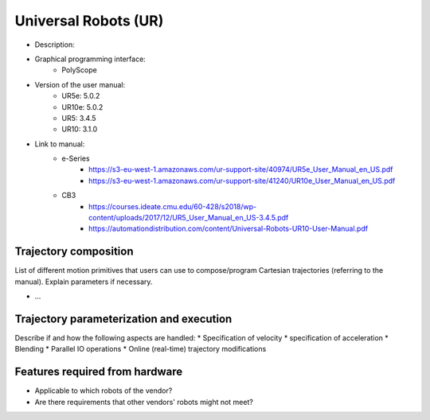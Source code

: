 Universal Robots (UR)
=====================
* Description:
* Graphical programming interface: 
   * PolyScope
* Version of the user manual:
   * UR5e: 5.0.2
   * UR10e: 5.0.2
   * UR5: 3.4.5
   * UR10:  3.1.0
* Link to manual:
   * e-Series
      * https://s3-eu-west-1.amazonaws.com/ur-support-site/40974/UR5e_User_Manual_en_US.pdf
      * https://s3-eu-west-1.amazonaws.com/ur-support-site/41240/UR10e_User_Manual_en_US.pdf
   * CB3
      * https://courses.ideate.cmu.edu/60-428/s2018/wp-content/uploads/2017/12/UR5_User_Manual_en_US-3.4.5.pdf
      * https://automationdistribution.com/content/Universal-Robots-UR10-User-Manual.pdf


Trajectory composition
----------------------
List of different motion primitives that users can use to compose/program
Cartesian trajectories (referring to the manual).
Explain parameters if necessary.

* ...

Trajectory parameterization and execution
-----------------------------------------
Describe if and how the following aspects are handled:
* Specification of velocity
* specification of acceleration
* Blending
* Parallel IO operations
* Online (real-time) trajectory modifications

Features required from hardware
-------------------------------
* Applicable to which robots of the vendor?
* Are there requirements that other vendors' robots might not meet?

